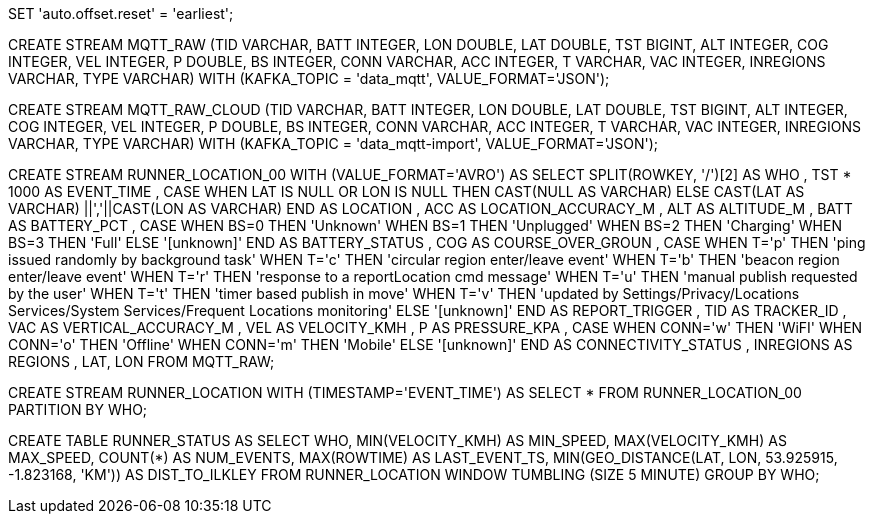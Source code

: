 SET 'auto.offset.reset' = 'earliest';

CREATE STREAM MQTT_RAW
    (TID VARCHAR, 
     BATT INTEGER, 
     LON DOUBLE, 
     LAT DOUBLE, 
     TST BIGINT, 
     ALT INTEGER, 
     COG INTEGER, 
     VEL INTEGER,
     P DOUBLE,
     BS INTEGER,
     CONN VARCHAR,
     ACC INTEGER,
     T VARCHAR, 
     VAC INTEGER,
     INREGIONS VARCHAR,
     TYPE VARCHAR) 
WITH (KAFKA_TOPIC = 'data_mqtt', VALUE_FORMAT='JSON');

CREATE STREAM MQTT_RAW_CLOUD
    (TID VARCHAR,
     BATT INTEGER,
     LON DOUBLE,
     LAT DOUBLE,
     TST BIGINT,
     ALT INTEGER,
     COG INTEGER,
     VEL INTEGER,
     P DOUBLE,
     BS INTEGER,
     CONN VARCHAR,
     ACC INTEGER,
     T VARCHAR,
     VAC INTEGER,
     INREGIONS VARCHAR,
     TYPE VARCHAR)
WITH (KAFKA_TOPIC = 'data_mqtt-import', VALUE_FORMAT='JSON');

CREATE STREAM RUNNER_LOCATION_00
    WITH (VALUE_FORMAT='AVRO') AS
    SELECT SPLIT(ROWKEY, '/')[2] AS WHO
            , TST * 1000 AS EVENT_TIME
            , CASE WHEN LAT IS NULL OR LON IS NULL THEN CAST(NULL AS VARCHAR) 
            	   ELSE CAST(LAT AS VARCHAR) ||','||CAST(LON AS VARCHAR) 
              END AS LOCATION
            , ACC AS LOCATION_ACCURACY_M
            , ALT AS ALTITUDE_M
            , BATT AS BATTERY_PCT
            , CASE WHEN BS=0 THEN 'Unknown' 
                   WHEN BS=1 THEN 'Unplugged'
                   WHEN BS=2 THEN 'Charging'
                   WHEN BS=3 THEN 'Full' 
                   ELSE '[unknown]'
              END AS BATTERY_STATUS
            , COG AS COURSE_OVER_GROUN
            , CASE WHEN T='p' THEN 'ping issued randomly by background task'
                   WHEN T='c' THEN 'circular region enter/leave event'
                   WHEN T='b' THEN 'beacon region enter/leave event'
                   WHEN T='r' THEN 'response to a reportLocation cmd message'
                   WHEN T='u' THEN 'manual publish requested by the user'
                   WHEN T='t' THEN 'timer based publish in move'
                   WHEN T='v' THEN 'updated by Settings/Privacy/Locations Services/System Services/Frequent Locations monitoring'
                   ELSE '[unknown]'
              END AS REPORT_TRIGGER
            , TID AS TRACKER_ID
            , VAC AS VERTICAL_ACCURACY_M
            , VEL AS VELOCITY_KMH
            , P AS PRESSURE_KPA
            , CASE WHEN CONN='w' THEN 'WiFI'
                   WHEN CONN='o' THEN 'Offline'
                   WHEN CONN='m' THEN 'Mobile'
                   ELSE '[unknown]'
              END AS CONNECTIVITY_STATUS
            , INREGIONS AS REGIONS
            , LAT, LON
        FROM MQTT_RAW;

CREATE STREAM RUNNER_LOCATION 
    WITH (TIMESTAMP='EVENT_TIME') AS
    SELECT *
    FROM RUNNER_LOCATION_00
PARTITION BY WHO;

CREATE TABLE RUNNER_STATUS AS 
    SELECT WHO, 
           MIN(VELOCITY_KMH) AS MIN_SPEED, 
           MAX(VELOCITY_KMH) AS MAX_SPEED, 
           COUNT(*) AS NUM_EVENTS, 
           MAX(ROWTIME) AS LAST_EVENT_TS,
           MIN(GEO_DISTANCE(LAT, LON, 53.925915, -1.823168, 'KM')) AS DIST_TO_ILKLEY
     FROM RUNNER_LOCATION 
            WINDOW TUMBLING (SIZE 5 MINUTE) 
    GROUP BY WHO;
